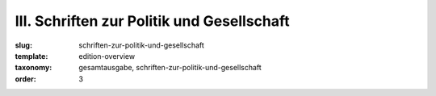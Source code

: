 III. Schriften zur Politik und Gesellschaft
===========================================

:slug: schriften-zur-politik-und-gesellschaft
:template: edition-overview
:taxonomy: gesamtausgabe, schriften-zur-politik-und-gesellschaft
:order: 3
